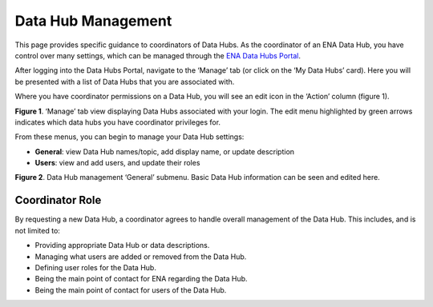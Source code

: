 ===================
Data Hub Management
===================

This page provides specific guidance to coordinators of Data Hubs. As the coordinator of an ENA Data Hub, you have control over many settings, which can be managed through the `ENA Data Hubs Portal <https://www.ebi.ac.uk/ena/datahubs/>`_.

After logging into the Data Hubs Portal, navigate to the ‘Manage’ tab (or click on the ‘My Data Hubs’ card). Here you will be presented with a list of Data Hubs that you are associated with.

Where you have coordinator permissions on a Data Hub, you will see an edit icon in the ‘Action’ column (figure 1).

.. image:: images/datahubs_manage.png
   :align: center
**Figure 1**. ‘Manage’ tab view displaying Data Hubs associated with your login. The edit menu highlighted by green arrows indicates which data hubs you have coordinator privileges for.

From these menus, you can begin to manage your Data Hub settings:

* **General**: view Data Hub names/topic, add display name, or update description
* **Users**: view and add users, and update their roles

.. image:: images/datahubs_general_manage.png
   :align: center
**Figure 2**. Data Hub management ‘General’ submenu. Basic Data Hub information can be seen and edited here.

----------------
Coordinator Role
----------------
By requesting a new Data Hub, a coordinator agrees to handle overall management of the Data Hub. This includes, and is not limited to:

* Providing appropriate Data Hub or data descriptions.
* Managing what users are added or removed from the Data Hub.
* Defining user roles for the Data Hub.
* Being the main point of contact for ENA regarding the Data Hub.
* Being the main point of contact for users of the Data Hub.

